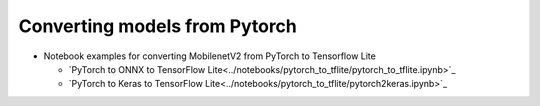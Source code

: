 Converting models from Pytorch
==============================

* Notebook examples for converting MobilenetV2 from PyTorch to Tensorflow Lite 

  * `PyTorch to ONNX to TensorFlow Lite<../notebooks/pytorch_to_tflite/pytorch_to_tflite.ipynb>`_
  * `PyTorch to Keras to TensorFlow Lite<../notebooks/pytorch_to_tflite/pytorch2keras.ipynb>`_